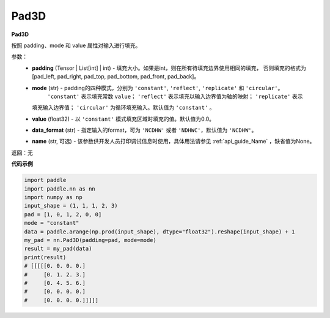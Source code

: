 .. _cn_api_nn_Pad3D:

Pad3D
-------------------------------
.. py:class:: paddle.nn.Pad3D(padding, mode="constant", value=0.0, data_format="NCDHW", name=None)

**Pad3D**

按照 padding、mode 和 value 属性对输入进行填充。

参数：
  - **padding** (Tensor | List[int] | int) - 填充大小。如果是int，则在所有待填充边界使用相同的填充，
    否则填充的格式为[pad_left, pad_right, pad_top, pad_bottom, pad_front, pad_back]。
  - **mode** (str) - padding的四种模式，分别为 ``'constant'``, ``'reflect'``, ``'replicate'`` 和 ``'circular'``。
     ``'constant'`` 表示填充常数 ``value``； ``'reflect'`` 表示填充以输入边界值为轴的映射； ``'replicate'`` 表示
    填充输入边界值； ``'circular'`` 为循环填充输入。默认值为 ``'constant'`` 。
  - **value** (float32) - 以 ``'constant'`` 模式填充区域时填充的值。默认值为0.0。
  - **data_format** (str)  - 指定输入的format，可为 ``'NCDHW'`` 或者 ``'NDHWC'``，默认值为 ``'NCDHW'``。
  - **name** (str, 可选) - 该参数供开发人员打印调试信息时使用，具体用法请参见 :ref:`api_guide_Name` ，缺省值为None。

返回：无

**代码示例**

..  code-block:: python

    import paddle
    import paddle.nn as nn
    import numpy as np
    input_shape = (1, 1, 1, 2, 3)
    pad = [1, 0, 1, 2, 0, 0]
    mode = "constant"
    data = paddle.arange(np.prod(input_shape), dtype="float32").reshape(input_shape) + 1
    my_pad = nn.Pad3D(padding=pad, mode=mode)
    result = my_pad(data)
    print(result)
    # [[[[[0. 0. 0. 0.]
    #     [0. 1. 2. 3.]
    #     [0. 4. 5. 6.]
    #     [0. 0. 0. 0.]
    #     [0. 0. 0. 0.]]]]]
